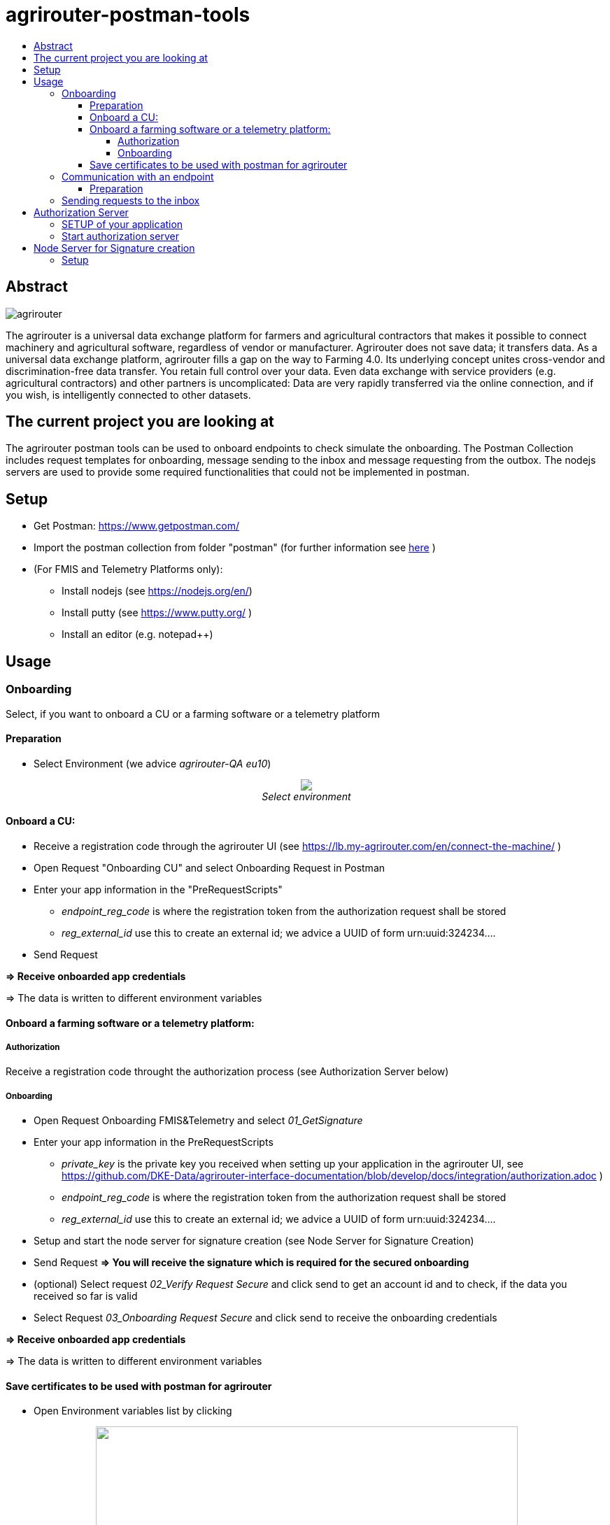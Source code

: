 = agrirouter-postman-tools
:imagesdir: assets/images
:toc:
:toc-title:
:toclevels: 4

[abstract]
== Abstract
image::agrirouter.svg[agrirouter]

The agrirouter is a universal data exchange platform for farmers and agricultural contractors that makes it possible to connect machinery and agricultural software, regardless of vendor or manufacturer. Agrirouter does not save data; it transfers data.
As a universal data exchange platform, agrirouter fills a gap on the way to Farming 4.0. Its underlying concept unites cross-vendor and discrimination-free data transfer. You retain full control over your data. Even data exchange with service providers (e.g. agricultural contractors) and other partners is uncomplicated: Data are very rapidly transferred via the online connection, and if you wish, is intelligently connected to other datasets.



== The current project you are looking at
The agrirouter postman tools can be used to onboard endpoints to check simulate the onboarding.
The Postman Collection includes request templates for onboarding, message sending to the inbox and message requesting from the outbox.
The nodejs servers are used to provide some required functionalities that could not be implemented in postman.

== Setup

* Get Postman: https://www.getpostman.com/ 
* Import the postman collection from folder "postman" (for further information see link:https://learning.getpostman.com/docs/postman/collections/data_formats[here] )
* (For FMIS and Telemetry Platforms only):
** Install nodejs (see https://nodejs.org/en/)
** Install putty (see https://www.putty.org/ )
** Install an editor (e.g. notepad++)


== Usage
=== Onboarding

Select, if you want to onboard a CU or a farming software or a telemetry platform

==== Preparation
* Select Environment (we advice __agrirouter-QA eu10__)
++++
<p align="center">
 <img src="./assets/images/select_environment.png"><br>
 <i>Select environment</i>
</p>
++++

==== Onboard a CU: 
* Receive a registration code through the agrirouter UI (see https://lb.my-agrirouter.com/en/connect-the-machine/ )
* Open Request "Onboarding CU" and select Onboarding Request in Postman
* Enter your app information in the "PreRequestScripts"
** __endpoint_reg_code__ is where the registration token from the authorization request shall be stored
** __reg_external_id__ use this to create an external id; we advice a UUID of form urn:uuid:324234....
* Send Request

**=> Receive onboarded app credentials**

=> The data is written to different environment variables


==== Onboard a farming software or a telemetry platform:
===== Authorization

Receive a registration code throught the authorization process (see Authorization Server below)

===== Onboarding

* Open Request Onboarding FMIS&Telemetry and select __01_GetSignature__
* Enter your app information in the PreRequestScripts
** __private_key__ is the private key you received when setting up your application in the agrirouter UI, see https://github.com/DKE-Data/agrirouter-interface-documentation/blob/develop/docs/integration/authorization.adoc )
** __endpoint_reg_code__ is where the registration token from the authorization request shall be stored
** __reg_external_id__ use this to create an external id; we advice a UUID of form urn:uuid:324234....
* Setup and start the node server for signature creation (see Node Server for Signature Creation)
* Send Request 
**=> You will receive the signature which is required for the secured onboarding**
* (optional) Select request __02_Verify Request Secure__ and click send to get an account id and to check, if the data you received so far is valid
* Select Request __03_Onboarding Request Secure__ and click send to receive the onboarding credentials

**=> Receive onboarded app credentials**

=> The data is written to different environment variables

==== Save certificates to be used with postman for agrirouter

* Open Environment variables list by clicking 
++++
<p align="center">
 <img src="./assets/images/env_variables_symbol.png" width="603px" height="152px"><br>
 <i>Open environment variables</i>
</p>
++++
* Copy value of environment variable _endpointAuthCertificate_
* Open Nodepad++ or an editor and replace "\n" by an actual line break 
++++
<p align="center">
 <img src="./assets/images/replace_linebreaks.png" width="603px" height="152px"><br>
 <i>Replace Linebreaks</i>
</p>
++++
* Save the first part of the text ("-----BEGIN ENCRYPTED PRIVATE KEY----- ... -----END ENCRYPTED PRIVATE KEY-----" ) to a file __private.key__
* Save the second part of the text ("-----BEGIN CERTIFICATE----- ... -----END CERTIFICATE-----") to a file __key.cert__
* To use the certificate in postman, it needs to be converted, e.g. using openssl.
** Start command line and navigate to the folder where the key-file is stored.
** Run __openssl pkey -in private.key -out serv.key -des3__
** As password, use the value from __endpointAuthSecret__  (as well for the new password)


=== Communication with an endpoint
==== Preparation
For communication with agrirouter, you need to setup the credentials. They are automatically added, when you performed the onboarding process before.

The certificates required for communication need to be added by hand:
++++
<p align="center">
 <img src="./assets/images/certificate.png" width="603px" height="152px"><br>
 <i>Adding the certificate in Postman</i>
</p>
++++

* As private key, use __serv.key__
* As certificate, use __key.cert__
The passkey can be found in the environment variable __endpointAuthSecret__

=== Sending requests to the inbox
* Select __agrirouter: Messaging / 01 - Send Message to agrirouter__
* Set the request in the environment variable __encoded_request__
* Send the request

**Remark**
=====
Requests are base64-encoded protobuf-structures. 
Check the documentation on how to build messages

For initial tests you can use the link:https://github.com/saschadoemer/agrirouter-protobuf-toolset[agrirouter protobuf toolset]. 
=====

== Authorization Server
To create a registration code for Farming Software and Telemetry platforms, we provide a small example server tool.
It can be found in "./authorization-server"

For details on the authorization process, see https://github.com/DKE-Data/agrirouter-interface-documentation/blob/develop/docs/integration/authorization.adoc  

=== SETUP of your application

To make your application compatible with this tool, you need to setup the redirect-URL as "http://fuf.me:8080". 

=== Start authorization server
* navigate to the authorization-server folder in command line
* call __npm install__ to install all required libraries
* call __nodejs index.js__ to run the program
* provide your applicationId
* call the echoed url

== Node Server for Signature creation

The NodeJS Server for signature creation is required to create an application Signature for the FMIS- and Telemetry onboarding process. 
It can be found in ./signature-creator.

=== Setup

* Open a console and navigate to the folder of the tool
* Run the following command: 
    npm install
    node index.js